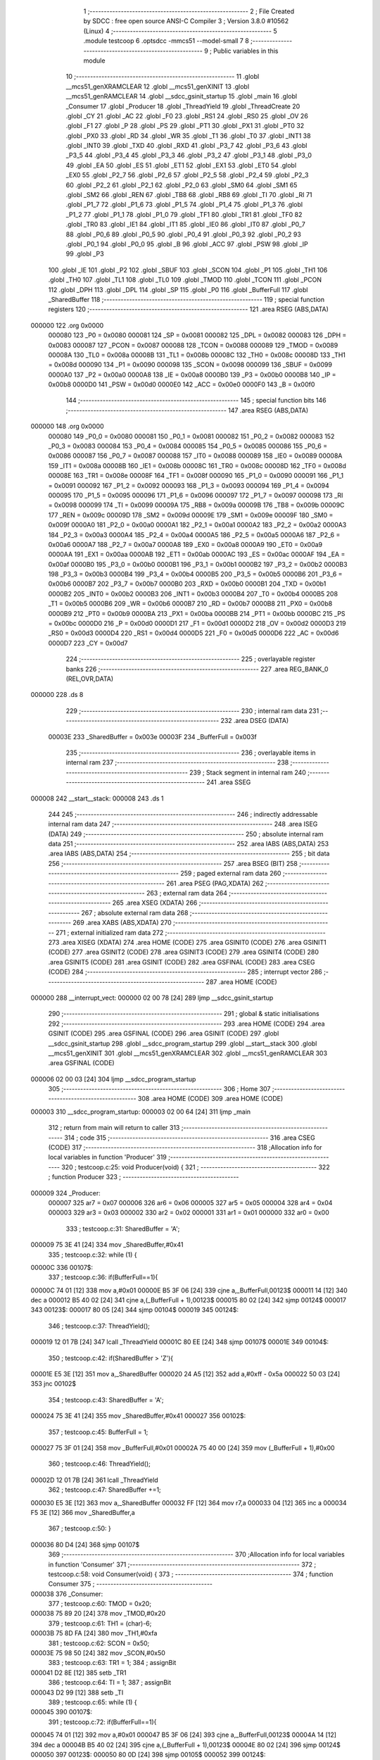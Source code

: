                                       1 ;--------------------------------------------------------
                                      2 ; File Created by SDCC : free open source ANSI-C Compiler
                                      3 ; Version 3.8.0 #10562 (Linux)
                                      4 ;--------------------------------------------------------
                                      5 	.module testcoop
                                      6 	.optsdcc -mmcs51 --model-small
                                      7 	
                                      8 ;--------------------------------------------------------
                                      9 ; Public variables in this module
                                     10 ;--------------------------------------------------------
                                     11 	.globl __mcs51_genXRAMCLEAR
                                     12 	.globl __mcs51_genXINIT
                                     13 	.globl __mcs51_genRAMCLEAR
                                     14 	.globl __sdcc_gsinit_startup
                                     15 	.globl _main
                                     16 	.globl _Consumer
                                     17 	.globl _Producer
                                     18 	.globl _ThreadYield
                                     19 	.globl _ThreadCreate
                                     20 	.globl _CY
                                     21 	.globl _AC
                                     22 	.globl _F0
                                     23 	.globl _RS1
                                     24 	.globl _RS0
                                     25 	.globl _OV
                                     26 	.globl _F1
                                     27 	.globl _P
                                     28 	.globl _PS
                                     29 	.globl _PT1
                                     30 	.globl _PX1
                                     31 	.globl _PT0
                                     32 	.globl _PX0
                                     33 	.globl _RD
                                     34 	.globl _WR
                                     35 	.globl _T1
                                     36 	.globl _T0
                                     37 	.globl _INT1
                                     38 	.globl _INT0
                                     39 	.globl _TXD
                                     40 	.globl _RXD
                                     41 	.globl _P3_7
                                     42 	.globl _P3_6
                                     43 	.globl _P3_5
                                     44 	.globl _P3_4
                                     45 	.globl _P3_3
                                     46 	.globl _P3_2
                                     47 	.globl _P3_1
                                     48 	.globl _P3_0
                                     49 	.globl _EA
                                     50 	.globl _ES
                                     51 	.globl _ET1
                                     52 	.globl _EX1
                                     53 	.globl _ET0
                                     54 	.globl _EX0
                                     55 	.globl _P2_7
                                     56 	.globl _P2_6
                                     57 	.globl _P2_5
                                     58 	.globl _P2_4
                                     59 	.globl _P2_3
                                     60 	.globl _P2_2
                                     61 	.globl _P2_1
                                     62 	.globl _P2_0
                                     63 	.globl _SM0
                                     64 	.globl _SM1
                                     65 	.globl _SM2
                                     66 	.globl _REN
                                     67 	.globl _TB8
                                     68 	.globl _RB8
                                     69 	.globl _TI
                                     70 	.globl _RI
                                     71 	.globl _P1_7
                                     72 	.globl _P1_6
                                     73 	.globl _P1_5
                                     74 	.globl _P1_4
                                     75 	.globl _P1_3
                                     76 	.globl _P1_2
                                     77 	.globl _P1_1
                                     78 	.globl _P1_0
                                     79 	.globl _TF1
                                     80 	.globl _TR1
                                     81 	.globl _TF0
                                     82 	.globl _TR0
                                     83 	.globl _IE1
                                     84 	.globl _IT1
                                     85 	.globl _IE0
                                     86 	.globl _IT0
                                     87 	.globl _P0_7
                                     88 	.globl _P0_6
                                     89 	.globl _P0_5
                                     90 	.globl _P0_4
                                     91 	.globl _P0_3
                                     92 	.globl _P0_2
                                     93 	.globl _P0_1
                                     94 	.globl _P0_0
                                     95 	.globl _B
                                     96 	.globl _ACC
                                     97 	.globl _PSW
                                     98 	.globl _IP
                                     99 	.globl _P3
                                    100 	.globl _IE
                                    101 	.globl _P2
                                    102 	.globl _SBUF
                                    103 	.globl _SCON
                                    104 	.globl _P1
                                    105 	.globl _TH1
                                    106 	.globl _TH0
                                    107 	.globl _TL1
                                    108 	.globl _TL0
                                    109 	.globl _TMOD
                                    110 	.globl _TCON
                                    111 	.globl _PCON
                                    112 	.globl _DPH
                                    113 	.globl _DPL
                                    114 	.globl _SP
                                    115 	.globl _P0
                                    116 	.globl _BufferFull
                                    117 	.globl _SharedBuffer
                                    118 ;--------------------------------------------------------
                                    119 ; special function registers
                                    120 ;--------------------------------------------------------
                                    121 	.area RSEG    (ABS,DATA)
      000000                        122 	.org 0x0000
                           000080   123 _P0	=	0x0080
                           000081   124 _SP	=	0x0081
                           000082   125 _DPL	=	0x0082
                           000083   126 _DPH	=	0x0083
                           000087   127 _PCON	=	0x0087
                           000088   128 _TCON	=	0x0088
                           000089   129 _TMOD	=	0x0089
                           00008A   130 _TL0	=	0x008a
                           00008B   131 _TL1	=	0x008b
                           00008C   132 _TH0	=	0x008c
                           00008D   133 _TH1	=	0x008d
                           000090   134 _P1	=	0x0090
                           000098   135 _SCON	=	0x0098
                           000099   136 _SBUF	=	0x0099
                           0000A0   137 _P2	=	0x00a0
                           0000A8   138 _IE	=	0x00a8
                           0000B0   139 _P3	=	0x00b0
                           0000B8   140 _IP	=	0x00b8
                           0000D0   141 _PSW	=	0x00d0
                           0000E0   142 _ACC	=	0x00e0
                           0000F0   143 _B	=	0x00f0
                                    144 ;--------------------------------------------------------
                                    145 ; special function bits
                                    146 ;--------------------------------------------------------
                                    147 	.area RSEG    (ABS,DATA)
      000000                        148 	.org 0x0000
                           000080   149 _P0_0	=	0x0080
                           000081   150 _P0_1	=	0x0081
                           000082   151 _P0_2	=	0x0082
                           000083   152 _P0_3	=	0x0083
                           000084   153 _P0_4	=	0x0084
                           000085   154 _P0_5	=	0x0085
                           000086   155 _P0_6	=	0x0086
                           000087   156 _P0_7	=	0x0087
                           000088   157 _IT0	=	0x0088
                           000089   158 _IE0	=	0x0089
                           00008A   159 _IT1	=	0x008a
                           00008B   160 _IE1	=	0x008b
                           00008C   161 _TR0	=	0x008c
                           00008D   162 _TF0	=	0x008d
                           00008E   163 _TR1	=	0x008e
                           00008F   164 _TF1	=	0x008f
                           000090   165 _P1_0	=	0x0090
                           000091   166 _P1_1	=	0x0091
                           000092   167 _P1_2	=	0x0092
                           000093   168 _P1_3	=	0x0093
                           000094   169 _P1_4	=	0x0094
                           000095   170 _P1_5	=	0x0095
                           000096   171 _P1_6	=	0x0096
                           000097   172 _P1_7	=	0x0097
                           000098   173 _RI	=	0x0098
                           000099   174 _TI	=	0x0099
                           00009A   175 _RB8	=	0x009a
                           00009B   176 _TB8	=	0x009b
                           00009C   177 _REN	=	0x009c
                           00009D   178 _SM2	=	0x009d
                           00009E   179 _SM1	=	0x009e
                           00009F   180 _SM0	=	0x009f
                           0000A0   181 _P2_0	=	0x00a0
                           0000A1   182 _P2_1	=	0x00a1
                           0000A2   183 _P2_2	=	0x00a2
                           0000A3   184 _P2_3	=	0x00a3
                           0000A4   185 _P2_4	=	0x00a4
                           0000A5   186 _P2_5	=	0x00a5
                           0000A6   187 _P2_6	=	0x00a6
                           0000A7   188 _P2_7	=	0x00a7
                           0000A8   189 _EX0	=	0x00a8
                           0000A9   190 _ET0	=	0x00a9
                           0000AA   191 _EX1	=	0x00aa
                           0000AB   192 _ET1	=	0x00ab
                           0000AC   193 _ES	=	0x00ac
                           0000AF   194 _EA	=	0x00af
                           0000B0   195 _P3_0	=	0x00b0
                           0000B1   196 _P3_1	=	0x00b1
                           0000B2   197 _P3_2	=	0x00b2
                           0000B3   198 _P3_3	=	0x00b3
                           0000B4   199 _P3_4	=	0x00b4
                           0000B5   200 _P3_5	=	0x00b5
                           0000B6   201 _P3_6	=	0x00b6
                           0000B7   202 _P3_7	=	0x00b7
                           0000B0   203 _RXD	=	0x00b0
                           0000B1   204 _TXD	=	0x00b1
                           0000B2   205 _INT0	=	0x00b2
                           0000B3   206 _INT1	=	0x00b3
                           0000B4   207 _T0	=	0x00b4
                           0000B5   208 _T1	=	0x00b5
                           0000B6   209 _WR	=	0x00b6
                           0000B7   210 _RD	=	0x00b7
                           0000B8   211 _PX0	=	0x00b8
                           0000B9   212 _PT0	=	0x00b9
                           0000BA   213 _PX1	=	0x00ba
                           0000BB   214 _PT1	=	0x00bb
                           0000BC   215 _PS	=	0x00bc
                           0000D0   216 _P	=	0x00d0
                           0000D1   217 _F1	=	0x00d1
                           0000D2   218 _OV	=	0x00d2
                           0000D3   219 _RS0	=	0x00d3
                           0000D4   220 _RS1	=	0x00d4
                           0000D5   221 _F0	=	0x00d5
                           0000D6   222 _AC	=	0x00d6
                           0000D7   223 _CY	=	0x00d7
                                    224 ;--------------------------------------------------------
                                    225 ; overlayable register banks
                                    226 ;--------------------------------------------------------
                                    227 	.area REG_BANK_0	(REL,OVR,DATA)
      000000                        228 	.ds 8
                                    229 ;--------------------------------------------------------
                                    230 ; internal ram data
                                    231 ;--------------------------------------------------------
                                    232 	.area DSEG    (DATA)
                           00003E   233 _SharedBuffer	=	0x003e
                           00003F   234 _BufferFull	=	0x003f
                                    235 ;--------------------------------------------------------
                                    236 ; overlayable items in internal ram 
                                    237 ;--------------------------------------------------------
                                    238 ;--------------------------------------------------------
                                    239 ; Stack segment in internal ram 
                                    240 ;--------------------------------------------------------
                                    241 	.area	SSEG
      000008                        242 __start__stack:
      000008                        243 	.ds	1
                                    244 
                                    245 ;--------------------------------------------------------
                                    246 ; indirectly addressable internal ram data
                                    247 ;--------------------------------------------------------
                                    248 	.area ISEG    (DATA)
                                    249 ;--------------------------------------------------------
                                    250 ; absolute internal ram data
                                    251 ;--------------------------------------------------------
                                    252 	.area IABS    (ABS,DATA)
                                    253 	.area IABS    (ABS,DATA)
                                    254 ;--------------------------------------------------------
                                    255 ; bit data
                                    256 ;--------------------------------------------------------
                                    257 	.area BSEG    (BIT)
                                    258 ;--------------------------------------------------------
                                    259 ; paged external ram data
                                    260 ;--------------------------------------------------------
                                    261 	.area PSEG    (PAG,XDATA)
                                    262 ;--------------------------------------------------------
                                    263 ; external ram data
                                    264 ;--------------------------------------------------------
                                    265 	.area XSEG    (XDATA)
                                    266 ;--------------------------------------------------------
                                    267 ; absolute external ram data
                                    268 ;--------------------------------------------------------
                                    269 	.area XABS    (ABS,XDATA)
                                    270 ;--------------------------------------------------------
                                    271 ; external initialized ram data
                                    272 ;--------------------------------------------------------
                                    273 	.area XISEG   (XDATA)
                                    274 	.area HOME    (CODE)
                                    275 	.area GSINIT0 (CODE)
                                    276 	.area GSINIT1 (CODE)
                                    277 	.area GSINIT2 (CODE)
                                    278 	.area GSINIT3 (CODE)
                                    279 	.area GSINIT4 (CODE)
                                    280 	.area GSINIT5 (CODE)
                                    281 	.area GSINIT  (CODE)
                                    282 	.area GSFINAL (CODE)
                                    283 	.area CSEG    (CODE)
                                    284 ;--------------------------------------------------------
                                    285 ; interrupt vector 
                                    286 ;--------------------------------------------------------
                                    287 	.area HOME    (CODE)
      000000                        288 __interrupt_vect:
      000000 02 00 78         [24]  289 	ljmp	__sdcc_gsinit_startup
                                    290 ;--------------------------------------------------------
                                    291 ; global & static initialisations
                                    292 ;--------------------------------------------------------
                                    293 	.area HOME    (CODE)
                                    294 	.area GSINIT  (CODE)
                                    295 	.area GSFINAL (CODE)
                                    296 	.area GSINIT  (CODE)
                                    297 	.globl __sdcc_gsinit_startup
                                    298 	.globl __sdcc_program_startup
                                    299 	.globl __start__stack
                                    300 	.globl __mcs51_genXINIT
                                    301 	.globl __mcs51_genXRAMCLEAR
                                    302 	.globl __mcs51_genRAMCLEAR
                                    303 	.area GSFINAL (CODE)
      000006 02 00 03         [24]  304 	ljmp	__sdcc_program_startup
                                    305 ;--------------------------------------------------------
                                    306 ; Home
                                    307 ;--------------------------------------------------------
                                    308 	.area HOME    (CODE)
                                    309 	.area HOME    (CODE)
      000003                        310 __sdcc_program_startup:
      000003 02 00 64         [24]  311 	ljmp	_main
                                    312 ;	return from main will return to caller
                                    313 ;--------------------------------------------------------
                                    314 ; code
                                    315 ;--------------------------------------------------------
                                    316 	.area CSEG    (CODE)
                                    317 ;------------------------------------------------------------
                                    318 ;Allocation info for local variables in function 'Producer'
                                    319 ;------------------------------------------------------------
                                    320 ;	testcoop.c:25: void Producer(void) {
                                    321 ;	-----------------------------------------
                                    322 ;	 function Producer
                                    323 ;	-----------------------------------------
      000009                        324 _Producer:
                           000007   325 	ar7 = 0x07
                           000006   326 	ar6 = 0x06
                           000005   327 	ar5 = 0x05
                           000004   328 	ar4 = 0x04
                           000003   329 	ar3 = 0x03
                           000002   330 	ar2 = 0x02
                           000001   331 	ar1 = 0x01
                           000000   332 	ar0 = 0x00
                                    333 ;	testcoop.c:31: SharedBuffer = 'A';
      000009 75 3E 41         [24]  334 	mov	_SharedBuffer,#0x41
                                    335 ;	testcoop.c:32: while (1) {
      00000C                        336 00107$:
                                    337 ;	testcoop.c:36: if(BufferFull==1){
      00000C 74 01            [12]  338 	mov	a,#0x01
      00000E B5 3F 06         [24]  339 	cjne	a,_BufferFull,00123$
      000011 14               [12]  340 	dec	a
      000012 B5 40 02         [24]  341 	cjne	a,(_BufferFull + 1),00123$
      000015 80 02            [24]  342 	sjmp	00124$
      000017                        343 00123$:
      000017 80 05            [24]  344 	sjmp	00104$
      000019                        345 00124$:
                                    346 ;	testcoop.c:37: ThreadYield();
      000019 12 01 7B         [24]  347 	lcall	_ThreadYield
      00001C 80 EE            [24]  348 	sjmp	00107$
      00001E                        349 00104$:
                                    350 ;	testcoop.c:42: if(SharedBuffer >  'Z'){
      00001E E5 3E            [12]  351 	mov	a,_SharedBuffer
      000020 24 A5            [12]  352 	add	a,#0xff - 0x5a
      000022 50 03            [24]  353 	jnc	00102$
                                    354 ;	testcoop.c:43: SharedBuffer = 'A';
      000024 75 3E 41         [24]  355 	mov	_SharedBuffer,#0x41
      000027                        356 00102$:
                                    357 ;	testcoop.c:45: BufferFull = 1;
      000027 75 3F 01         [24]  358 	mov	_BufferFull,#0x01
      00002A 75 40 00         [24]  359 	mov	(_BufferFull + 1),#0x00
                                    360 ;	testcoop.c:46: ThreadYield();
      00002D 12 01 7B         [24]  361 	lcall	_ThreadYield
                                    362 ;	testcoop.c:47: SharedBuffer +=1;
      000030 E5 3E            [12]  363 	mov	a,_SharedBuffer
      000032 FF               [12]  364 	mov	r7,a
      000033 04               [12]  365 	inc	a
      000034 F5 3E            [12]  366 	mov	_SharedBuffer,a
                                    367 ;	testcoop.c:50: }
      000036 80 D4            [24]  368 	sjmp	00107$
                                    369 ;------------------------------------------------------------
                                    370 ;Allocation info for local variables in function 'Consumer'
                                    371 ;------------------------------------------------------------
                                    372 ;	testcoop.c:58: void Consumer(void) {
                                    373 ;	-----------------------------------------
                                    374 ;	 function Consumer
                                    375 ;	-----------------------------------------
      000038                        376 _Consumer:
                                    377 ;	testcoop.c:60: TMOD = 0x20;
      000038 75 89 20         [24]  378 	mov	_TMOD,#0x20
                                    379 ;	testcoop.c:61: TH1 = (char)-6;
      00003B 75 8D FA         [24]  380 	mov	_TH1,#0xfa
                                    381 ;	testcoop.c:62: SCON = 0x50;
      00003E 75 98 50         [24]  382 	mov	_SCON,#0x50
                                    383 ;	testcoop.c:63: TR1 = 1;
                                    384 ;	assignBit
      000041 D2 8E            [12]  385 	setb	_TR1
                                    386 ;	testcoop.c:64: TI = 1;
                                    387 ;	assignBit
      000043 D2 99            [12]  388 	setb	_TI
                                    389 ;	testcoop.c:65: while (1) {
      000045                        390 00107$:
                                    391 ;	testcoop.c:72: if(BufferFull==1){
      000045 74 01            [12]  392 	mov	a,#0x01
      000047 B5 3F 06         [24]  393 	cjne	a,_BufferFull,00123$
      00004A 14               [12]  394 	dec	a
      00004B B5 40 02         [24]  395 	cjne	a,(_BufferFull + 1),00123$
      00004E 80 02            [24]  396 	sjmp	00124$
      000050                        397 00123$:
      000050 80 0D            [24]  398 	sjmp	00105$
      000052                        399 00124$:
                                    400 ;	testcoop.c:74: while(!TI){}
      000052                        401 00101$:
      000052 30 99 FD         [24]  402 	jnb	_TI,00101$
                                    403 ;	testcoop.c:76: SBUF = SharedBuffer;
      000055 85 3E 99         [24]  404 	mov	_SBUF,_SharedBuffer
                                    405 ;	testcoop.c:77: BufferFull = 0;
      000058 E4               [12]  406 	clr	a
      000059 F5 3F            [12]  407 	mov	_BufferFull,a
      00005B F5 40            [12]  408 	mov	(_BufferFull + 1),a
                                    409 ;	testcoop.c:78: TI = 0 ;
                                    410 ;	assignBit
      00005D C2 99            [12]  411 	clr	_TI
      00005F                        412 00105$:
                                    413 ;	testcoop.c:80: ThreadYield();
      00005F 12 01 7B         [24]  414 	lcall	_ThreadYield
                                    415 ;	testcoop.c:82: }
      000062 80 E1            [24]  416 	sjmp	00107$
                                    417 ;------------------------------------------------------------
                                    418 ;Allocation info for local variables in function 'main'
                                    419 ;------------------------------------------------------------
                                    420 ;	testcoop.c:89: void main(void) {
                                    421 ;	-----------------------------------------
                                    422 ;	 function main
                                    423 ;	-----------------------------------------
      000064                        424 _main:
                                    425 ;	testcoop.c:97: SharedBuffer = ' ';
      000064 75 3E 20         [24]  426 	mov	_SharedBuffer,#0x20
                                    427 ;	testcoop.c:98: BufferFull = 0 ;
      000067 E4               [12]  428 	clr	a
      000068 F5 3F            [12]  429 	mov	_BufferFull,a
      00006A F5 40            [12]  430 	mov	(_BufferFull + 1),a
                                    431 ;	testcoop.c:99: ThreadCreate(Producer);
      00006C 90 00 09         [24]  432 	mov	dptr,#_Producer
      00006F 12 00 BF         [24]  433 	lcall	_ThreadCreate
                                    434 ;	testcoop.c:102: __endasm;
      000072 85 34 81         [24]  435 	MOV	SP,0x34
                                    436 ;	testcoop.c:103: Consumer();         
                                    437 ;	testcoop.c:104: }
      000075 02 00 38         [24]  438 	ljmp	_Consumer
                                    439 ;------------------------------------------------------------
                                    440 ;Allocation info for local variables in function '_sdcc_gsinit_startup'
                                    441 ;------------------------------------------------------------
                                    442 ;	testcoop.c:106: void _sdcc_gsinit_startup(void) {
                                    443 ;	-----------------------------------------
                                    444 ;	 function _sdcc_gsinit_startup
                                    445 ;	-----------------------------------------
      000078                        446 __sdcc_gsinit_startup:
                                    447 ;	testcoop.c:109: __endasm;
      000078 02 00 7F         [24]  448 	ljmp	_Bootstrap
                                    449 ;	testcoop.c:110: }
      00007B 22               [24]  450 	ret
                                    451 ;------------------------------------------------------------
                                    452 ;Allocation info for local variables in function '_mcs51_genRAMCLEAR'
                                    453 ;------------------------------------------------------------
                                    454 ;	testcoop.c:112: void _mcs51_genRAMCLEAR(void) {}
                                    455 ;	-----------------------------------------
                                    456 ;	 function _mcs51_genRAMCLEAR
                                    457 ;	-----------------------------------------
      00007C                        458 __mcs51_genRAMCLEAR:
      00007C 22               [24]  459 	ret
                                    460 ;------------------------------------------------------------
                                    461 ;Allocation info for local variables in function '_mcs51_genXINIT'
                                    462 ;------------------------------------------------------------
                                    463 ;	testcoop.c:113: void _mcs51_genXINIT(void) {}
                                    464 ;	-----------------------------------------
                                    465 ;	 function _mcs51_genXINIT
                                    466 ;	-----------------------------------------
      00007D                        467 __mcs51_genXINIT:
      00007D 22               [24]  468 	ret
                                    469 ;------------------------------------------------------------
                                    470 ;Allocation info for local variables in function '_mcs51_genXRAMCLEAR'
                                    471 ;------------------------------------------------------------
                                    472 ;	testcoop.c:114: void _mcs51_genXRAMCLEAR(void) {}
                                    473 ;	-----------------------------------------
                                    474 ;	 function _mcs51_genXRAMCLEAR
                                    475 ;	-----------------------------------------
      00007E                        476 __mcs51_genXRAMCLEAR:
      00007E 22               [24]  477 	ret
                                    478 	.area CSEG    (CODE)
                                    479 	.area CONST   (CODE)
                                    480 	.area XINIT   (CODE)
                                    481 	.area CABS    (ABS,CODE)
